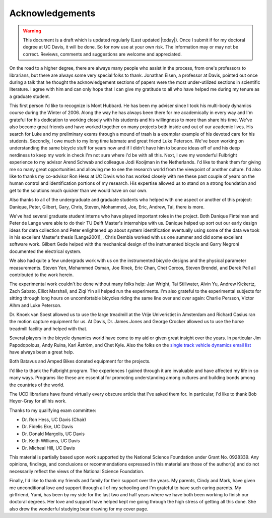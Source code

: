 ================
Acknowledgements
================

.. warning::

   This document is a draft which is updated regularly (Last updated |today|).
   Once I submit if for my doctoral degree at UC Davis, it will be done. So for
   now use at your own risk. The information may or may not be correct.
   Reviews, comments and suggestions are welcome and appreciated.

On the road to a higher degree, there are always many people who assist in the
process, from one's professors to librarians, but there are always some very
special folks to thank. Jonathan Eisen, a professor at Davis, pointed out once
during a talk that he thought the acknowledgement sections of papers were the
most under-utilized sections in scientific literature. I agree with him and can
only hope that I can give my gratitude to all who have helped me during my
tenure as a graduate student.

This first person I'd like to recognize is Mont Hubbard. He has been my adviser
since I took his multi-body dynamics course during the Winter of 2006. Along
the way he has always been there for me academically in every way and I'm
grateful for his dedication to working closely with his students and his
willingness to more than share his time. We've also become great friends and
have worked together on many projects both inside and out of our academic
lives. His search for Luke and my preliminary exams through a mound of trash is
a exemplar example of his devoted care for his students. Secondly, I owe much
to my long time labmate and great friend Luke Peterson. We've been working on
understanding the same bicycle stuff for years now and if I didn't have him to
bounce ideas off of and his deep nerdiness to keep my work in check I'm not
sure where I'd be with all this. Next, I owe my wonderful Fulbright experience
to my advisor Arend Schwab and colleague Jodi Kooijman in the Netherlands. I'd
like to thank them for giving me so many great opportunities and allowing me to
see the research world from the viewpoint of another culture. I'd also like to
thanks my co-advisor Ron Hess at UC Davis who has worked closely with me these
past couple of years on the human control and identification portions of my
research. His expertise allowed us to stand on a strong foundation and get to
the solutions much quicker than we would have on our own.

Also thanks to all of the undergraduate and graduate students who helped with
one aspect or another of this project: Danique, Peter, Gilbert, Gary, Chris,
Steven, Mohammed, Joe, Eric, Andrew, Tai, there is more.

We've had several graduate student interns who have played important roles in
the project. Both Danique Fintelman and Peter de Lange were able to do their TU
Delft Master's internships with us. Danique helped up sort out our early design
ideas for data collection and Peter enlightened up about system identification
eventually using some of the data we took in his excellent Master's thesis
[Lange2001]_. Chris Dembia worked with us one summer and did some excellent
software work. Gilbert Gede helped with the mechanical design of the
instrumented bicycle and Garry Negroni documented the electrical system.

We also had quite a few undergrads work with us on the instrumented bicycle
designs and the physical parameter measurements. Steven Yen, Mohammed Osman,
Joe Rinek, Eric Chan, Chet Corcos, Steven Brendel, and Derek Pell all
contributed to the work herein.

The experimental work couldn't be done without many folks help: Jan Wright, Tai
Stillwater, Alvin Yu, Andrew Kickertz, Zach Sabato, Elliot Marshall, and Ziqi
Yin all helped run the experiments. I'm also grateful to the experimental
subjects for sitting through long hours on uncomfortable bicycles riding the
same line over and over again: Charlie Persson, Victor Alhm and Luke Peterson.

Dr. Knoek van Soest allowed us to use the large treadmill at the Vrije
Univeristiet in Amsterdam and Richard Casius ran the motion capture equipment
for us. At Davis, Dr. James Jones and George Crocker allowed us to use the
horse treadmill facility and helped with that.

Several players in the bicycle dynamics world have come to my aid or given
great insight over the years. In particular Jim Papodopolous, Andy Ruina, Karl
Åström, and Chet Kyle. Also the folks on the `single track vehicle dynamics
email list <http://groups.google.com/group/stvdy>`_ have always been a great
help.

Both Batavus and Amped Bikes donated equipment for the projects.

I'd like to thank the Fulbright program. The experiences I gained through it
are invaluable and have affected my life in so many ways. Programs like these
are essential for promoting understanding among cultures and building bonds
among the countries of the world.

The UCD librarians have found virtually every obscure article that I've asked
them for. In particular, I'd like to thank Bob Heyer-Gray for all his work.

Thanks to my qualifying exam committee:

* Dr. Ron Hess, UC Davis (Chair)
* Dr. Fidelis Eke, UC Davis
* Dr. Donald Margolis, UC Davis
* Dr. Keith Williams, UC Davis
* Dr. Micheal Hill, UC Davis

This material is partially based upon work supported by the National Science
Foundation under Grant No. 0928339. Any opinions, findings, and conclusions or
recommendations expressed in this material are those of the author(s) and do
not necessarily reflect the views of the National Science Foundation.

Finally, I'd like to thank my friends and family for their support over the
years. My parents, Cindy and Mark, have given me unconditional love and support
through all of my schooling and I'm grateful to have such caring parents. My
girlfriend, Yumi, has been by my side for the last two and half years where we
have both been working to finish our doctoral degrees. Her love and support
have helped kept me going through the high stress of getting all this done. She
also drew the wonderful studying bear drawing for my cover page.
